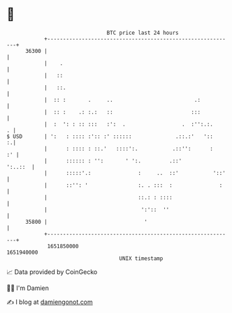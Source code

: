 * 👋

#+begin_example
                                   BTC price last 24 hours                    
               +------------------------------------------------------------+ 
         36300 |                                                            | 
               |    .                                                       | 
               |   ::                                                       | 
               |   ::.                                                      | 
               |  :: :       .     ..                          .:           | 
               |  :: :    .: :.:   ::                         :::           | 
               |  :  ': : :: :::   :':  .                  .  :'':.:.     . | 
   $ USD       | ':   : :::: :':: :' ::::::              .::.:'   '::     :.| 
               |      : :::: : ::.'   ::::':.           .::'':      :    :' | 
               |      :::::: : '':       ' ':.         .::'         ':..::  | 
               |      :::::'.:               :     ..  ::'           '::'   | 
               |      ::'': '                :. . :::  :               :    | 
               |                             ::.: : ::::                    | 
               |                              ':'::  ''                     | 
         35800 |                               '                            | 
               +------------------------------------------------------------+ 
                1651850000                                        1651940000  
                                       UNIX timestamp                         
#+end_example
📈 Data provided by CoinGecko

🧑‍💻 I'm Damien

✍️ I blog at [[https://www.damiengonot.com][damiengonot.com]]

